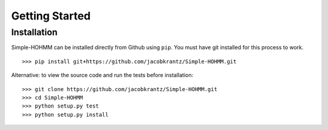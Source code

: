 Getting Started
===============

Installation
------------

Simple-HOHMM can be installed directly from Github using ``pip``. You must have git installed for this process to work.
::

	>>> pip install git+https://github.com/jacobkrantz/Simple-HOHMM.git

Alternative: to view the source code and run the tests before installation:
::

	>>> git clone https://github.com/jacobkrantz/Simple-HOHMM.git
	>>> cd Simple-HOHMM
	>>> python setup.py test
	>>> python setup.py install
